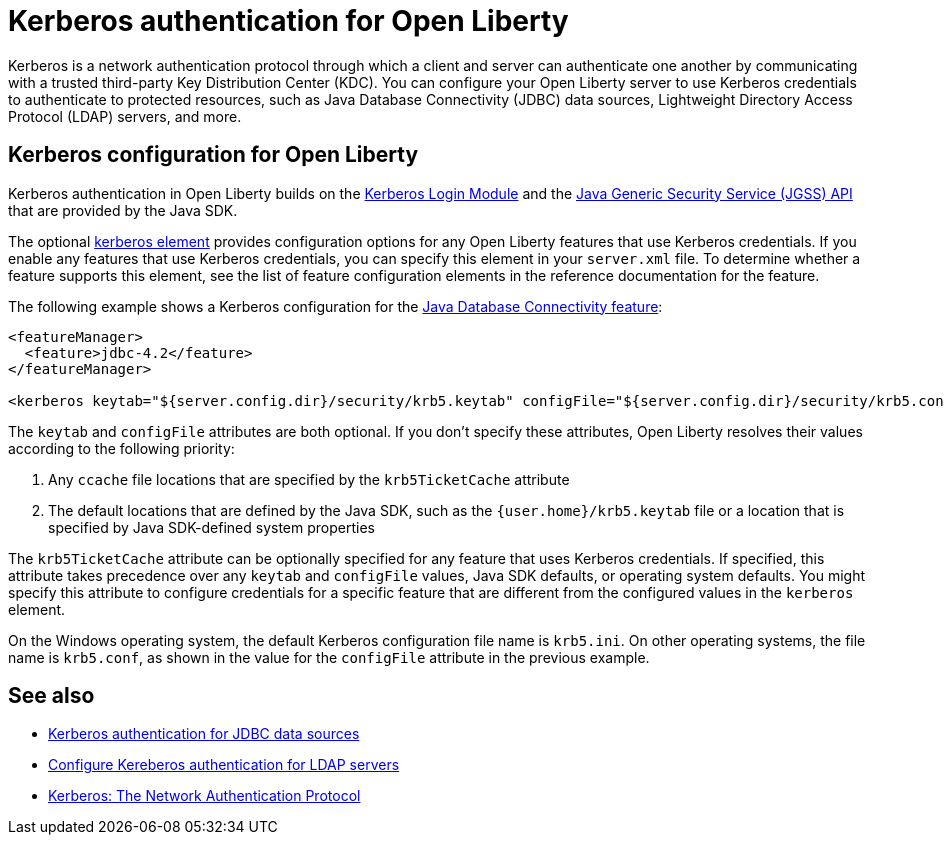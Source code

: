 // Copyright (c) 2021 IBM Corporation and others.
// Licensed under Creative Commons Attribution-NoDerivatives
// 4.0 International (CC BY-ND 4.0)
//   https://creativecommons.org/licenses/by-nd/4.0/
//
// Contributors:
//     IBM Corporation
//
:page-description:
:seo-title: Kerberos authentication with Open Liberty
:seo-description: You can configure your Open Liberty server to use Kerberos credentials to authenticate to to protected resources such as JDBC data sources, LDAP user registries, and more.
:page-layout: general-reference
:page-type: general
= Kerberos authentication for Open Liberty

Kerberos is a network authentication protocol through which a client and server can authenticate one another by communicating with a trusted third-party Key Distribution Center (KDC). You can configure your Open Liberty server to use Kerberos credentials to authenticate to protected resources, such as Java Database Connectivity (JDBC) data sources, Lightweight Directory Access Protocol (LDAP) servers, and more.

== Kerberos configuration for Open Liberty

Kerberos authentication in Open Liberty builds on the https://docs.oracle.com/en/java/javase/11/docs/api/jdk.security.auth/com/sun/security/auth/module/Krb5LoginModule.html[Kerberos Login Module] and the https://docs.oracle.com/en/java/javase/14/security/java-generic-security-services-java-gss-api1.html[Java Generic Security Service (JGSS) API] that are  provided by the Java SDK.

The optional xref:reference:config/kerberos.adoc[kerberos element] provides configuration options for any Open Liberty features that use Kerberos credentials. If you enable any features that use Kerberos credentials, you can specify this element in your `server.xml` file. To determine whether a feature supports this element, see the list of feature configuration elements in the reference documentation for the feature.

The following example shows a Kerberos configuration for the xref:reference:feature/jdbc-4.2.adoc[Java Database Connectivity feature]:
[source,xml]
----
<featureManager>
  <feature>jdbc-4.2</feature>
</featureManager>

<kerberos keytab="${server.config.dir}/security/krb5.keytab" configFile="${server.config.dir}/security/krb5.conf"/>
----

The `keytab` and `configFile` attributes are both optional. If you don't specify these attributes, Open Liberty resolves their values according to the following priority:

1. Any `ccache` file locations that are specified by the `krb5TicketCache` attribute
2. The default locations that are defined by the Java SDK, such as the `{user.home}/krb5.keytab` file or a location that is specified by Java SDK-defined system properties


The `krb5TicketCache` attribute can be optionally specified for any feature that uses Kerberos credentials. If specified, this attribute takes precedence over any `keytab` and `configFile` values, Java SDK defaults, or operating system defaults. You might specify this attribute to configure credentials for a specific feature that are different from the configured values in the `kerberos` element.

On the Windows operating system, the default Kerberos configuration file name is `krb5.ini`. On other operating systems, the file name is `krb5.conf`, as shown in the value for the `configFile` attribute in the previous example.


== See also
- xref:kerberos-authentication-jdbc.adoc[Kerberos authentication for JDBC data sources]
- xref:reference:feature/ldapRegistry-3.0.adoc#krb5[Configure Kereberos authentication for LDAP servers]
- https://web.mit.edu/kerberos/[Kerberos: The Network Authentication Protocol]

